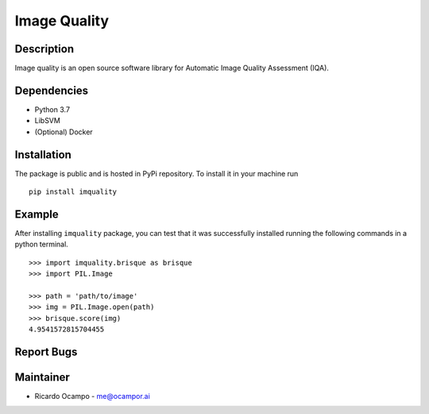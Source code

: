 Image Quality
=============

Description
-----------

Image quality is an open source software library for Automatic Image
Quality Assessment (IQA).

Dependencies
------------

-  Python 3.7
-  LibSVM
-  (Optional) Docker

Installation
------------

The package is public and is hosted in PyPi repository. To install it in
your machine run

::

   pip install imquality

Example
-------

After installing ``imquality`` package, you can test that it was
successfully installed running the following commands in a python
terminal.

::

   >>> import imquality.brisque as brisque
   >>> import PIL.Image

   >>> path = 'path/to/image'
   >>> img = PIL.Image.open(path)
   >>> brisque.score(img)
   4.9541572815704455

Report Bugs
-----------

Maintainer
----------

-  Ricardo Ocampo - `me@ocampor.ai`_

.. _me@ocampor.ai: me@ocampor.ai
